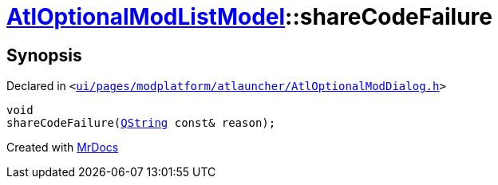 [#AtlOptionalModListModel-shareCodeFailure]
= xref:AtlOptionalModListModel.adoc[AtlOptionalModListModel]::shareCodeFailure
:relfileprefix: ../
:mrdocs:


== Synopsis

Declared in `&lt;https://github.com/PrismLauncher/PrismLauncher/blob/develop/launcher/ui/pages/modplatform/atlauncher/AtlOptionalModDialog.h#L75[ui&sol;pages&sol;modplatform&sol;atlauncher&sol;AtlOptionalModDialog&period;h]&gt;`

[source,cpp,subs="verbatim,replacements,macros,-callouts"]
----
void
shareCodeFailure(xref:QString.adoc[QString] const& reason);
----



[.small]#Created with https://www.mrdocs.com[MrDocs]#
